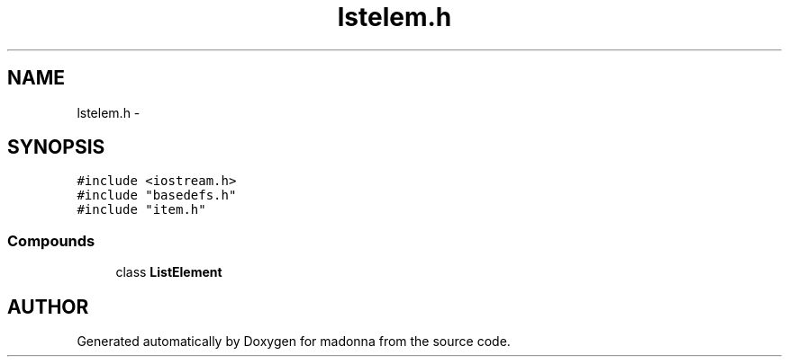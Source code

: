 .TH lstelem.h 3 "28 Sep 2000" "madonna" \" -*- nroff -*-
.ad l
.nh
.SH NAME
lstelem.h \- 
.SH SYNOPSIS
.br
.PP
\fC#include <iostream.h>\fR
.br
\fC#include "basedefs.h"\fR
.br
\fC#include "item.h"\fR
.br
.SS Compounds

.in +1c
.ti -1c
.RI "class \fBListElement\fR"
.br
.in -1c
.SH AUTHOR
.PP 
Generated automatically by Doxygen for madonna from the source code.